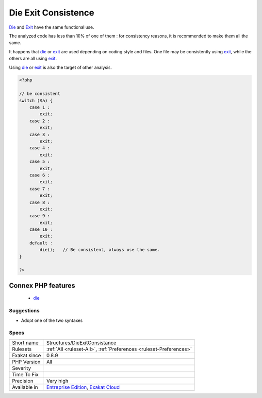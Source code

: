 .. _structures-dieexitconsistance:

.. _die-exit-consistence:

Die Exit Consistence
++++++++++++++++++++

.. meta::
	:description:
		Die Exit Consistence: Die and Exit have the same functional use.
	:twitter:card: summary_large_image
	:twitter:site: @exakat
	:twitter:title: Die Exit Consistence
	:twitter:description: Die Exit Consistence: Die and Exit have the same functional use
	:twitter:creator: @exakat
	:twitter:image:src: https://www.exakat.io/wp-content/uploads/2020/06/logo-exakat.png
	:og:image: https://www.exakat.io/wp-content/uploads/2020/06/logo-exakat.png
	:og:title: Die Exit Consistence
	:og:type: article
	:og:description: Die and Exit have the same functional use
	:og:url: https://php-tips.readthedocs.io/en/latest/tips/Structures/DieExitConsistance.html
	:og:locale: en
`Die <https://www.php.net/die>`_ and `Exit <https://www.www.php.net/exit>`_ have the same functional use. 

The analyzed code has less than 10% of one of them : for consistency reasons, it is recommended to make them all the same. 

It happens that `die <https://www.php.net/die>`_ or `exit <https://www.www.php.net/exit>`_ are used depending on coding style and files. One file may be consistently using `exit <https://www.www.php.net/exit>`_, while the others are all using `exit <https://www.www.php.net/exit>`_. 

Using `die <https://www.php.net/die>`_ or `exit <https://www.www.php.net/exit>`_ is also the target of other analysis.

.. code-block:: php
   
   <?php
   
   // be consistent
   switch ($a) {
       case 1 : 
           exit;
       case 2 : 
           exit;
       case 3 : 
           exit;
       case 4 : 
           exit;
       case 5 : 
           exit;
       case 6 : 
           exit;
       case 7 : 
           exit;
       case 8 : 
           exit;
       case 9 : 
           exit;
       case 10 : 
           exit;
       default : 
           die();   // Be consistent, always use the same. 
   }
   
   ?>
Connex PHP features
-------------------

  + `die <https://php-dictionary.readthedocs.io/en/latest/dictionary/die.ini.html>`_


Suggestions
___________

* Adopt one of the two syntaxes




Specs
_____

+--------------+-------------------------------------------------------------------------------------------------------------------------+
| Short name   | Structures/DieExitConsistance                                                                                           |
+--------------+-------------------------------------------------------------------------------------------------------------------------+
| Rulesets     | :ref:`All <ruleset-All>`, :ref:`Preferences <ruleset-Preferences>`                                                      |
+--------------+-------------------------------------------------------------------------------------------------------------------------+
| Exakat since | 0.8.9                                                                                                                   |
+--------------+-------------------------------------------------------------------------------------------------------------------------+
| PHP Version  | All                                                                                                                     |
+--------------+-------------------------------------------------------------------------------------------------------------------------+
| Severity     |                                                                                                                         |
+--------------+-------------------------------------------------------------------------------------------------------------------------+
| Time To Fix  |                                                                                                                         |
+--------------+-------------------------------------------------------------------------------------------------------------------------+
| Precision    | Very high                                                                                                               |
+--------------+-------------------------------------------------------------------------------------------------------------------------+
| Available in | `Entreprise Edition <https://www.exakat.io/entreprise-edition>`_, `Exakat Cloud <https://www.exakat.io/exakat-cloud/>`_ |
+--------------+-------------------------------------------------------------------------------------------------------------------------+


